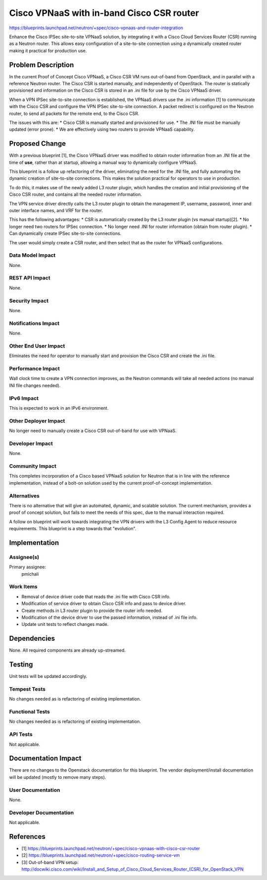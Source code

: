 ..
 This work is licensed under a Creative Commons Attribution 3.0 Unported
 License.

 http://creativecommons.org/licenses/by/3.0/legalcode

==========================================
Cisco VPNaaS with in-band Cisco CSR router
==========================================

https://blueprints.launchpad.net/neutron/+spec/cisco-vpnaas-and-router-integration

Enhance the Cisco IPSec site-to-site VPNaaS solution, by integrating it with
a Cisco Cloud Services Router (CSR) running as a Neutron router. This allows
easy configuration of a site-to-site connection using a dynamically created
router making it practical for production use.


Problem Description
===================

In the current Proof of Concept Cisco VPNaaS, a Cisco CSR VM runs
out-of-band from OpenStack, and in parallel with a reference Neutron router.
The Cisco CSR is started manually, and independently of OpenStack. The router
is statically provisioned and information on the Cisco CSR is stored in an
.ini file for use by the Cisco VPNaaS driver.

When a VPN IPSec site-to-site connection is established, the VPNaaS drivers
use the .ini information [1] to communicate with the Cisco CSR and configure
the VPN IPSec site-to-site connection. A packet redirect is configured on the
Neutron router, to send all packets for the remote end, to the Cisco CSR.

The issues with this are:
* Cisco CSR is manually started and provisioned for use.
* The .INI file must be manually updated (error prone).
* We are effectively using two routers to provide VPNaaS capability.


Proposed Change
===============

With a previous blueprint [1], the Cisco VPNaaS driver was modified to
obtain router information from an .INI file at the time of **use**, rather
than at startup, allowing a manual way to dynamically configure VPNaaS.

This blueprint is a follow up refactoring of the driver, eliminating the need
for the .INI file, and fully automating the dynamic creation of site-to-site
connections. This makes the solution practical for operators to use in
production.

To do this, it makes use of the newly added L3 router plugin, which handles
the creation and initial provisioning of the Cisco CSR router, and contains
all the needed router information.

The VPN service driver directly calls the L3 router plugin to obtain the
management IP, username, password, inner and outer interface names, and VRF
for the router.

This has the following advantages:
* CSR is automatically created by the L3 router plugin (vs manual startup)[2].
* No longer need two routers for IPSec connection.
* No longer need .INI for router information (obtain from router plugin).
* Can dynamically create IPSec site-to-site connections.

The user would simply create a CSR router, and then select that as the router
for VPNaaS configurations.


Data Model Impact
-----------------

None.


REST API Impact
---------------

None.


Security Impact
---------------

None.


Notifications Impact
--------------------

None.


Other End User Impact
---------------------

Eliminates the need for operator to manually start and provision the Cisco CSR
and create the .ini file.


Performance Impact
------------------

Wall clock time to create a VPN connection improves, as the Neutron commands
will take all needed actions (no manual INI file changes needed).


IPv6 Impact
-----------

This is expected to work in an IPv6 environment.


Other Deployer Impact
---------------------

No longer need to manually create a Cisco CSR out-of-band for use with VPNaaS.


Developer Impact
----------------

None.


Community Impact
----------------

This completes incorporation of a Cisco based VPNaaS solution for Neutron
that is in line with the reference implementation, instead of a bolt-on
solution used by the current proof-of-concept implementation.


Alternatives
------------

There is no alternative that will give an automated, dynamic, and scalable
solution. The current mechanism, provides a proof of concept solution, but
fails to meet the needs of this spec, due to the manual interaction required.

A follow on blueprint will work towards integrating the VPN drivers with the
L3 Config Agent to reduce resource requirements. This blueprint is a step
towards that "evolution".


Implementation
==============

Assignee(s)
-----------
Primary assignee:
  pmichali


Work Items
----------

* Removal of device driver code that reads the .ini file with Cisco CSR info.
* Modification of service driver to obtain Cisco CSR info and pass to device
  driver.
* Create methods in L3 router plugin to provide the router info needed.
* Modification of the device driver to use the passed information, instead of
  .ini file info.
* Update unit tests to reflect changes made.


Dependencies
============

None. All required components are already up-streamed.


Testing
=======

Unit tests will be updated accordingly.

Tempest Tests
-------------

No changes needed as is refactoring of existing implementation.

Functional Tests
----------------

No changes needed as is refactoring of existing implementation.


API Tests
---------

Not applicable.


Documentation Impact
====================

There are no changes to the Openstack documentation for this blueprint.
The vendor deployment/install documentation will be updated (mostly to
remove many steps).


User Documentation
------------------

None.


Developer Documentation
-----------------------

Not applicable.


References
==========
* [1] https://blueprints.launchpad.net/neutron/+spec/cisco-vpnaas-with-cisco-csr-router
* [2] https://blueprints.launchpad.net/neutron/+spec/cisco-routing-service-vm
* [3] Out-of-band VPN setup: http://docwiki.cisco.com/wiki/Install_and_Setup_of_Cisco_Cloud_Services_Router_(CSR)_for_OpenStack_VPN
